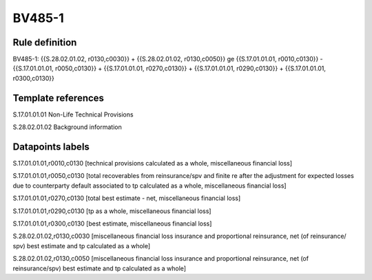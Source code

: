 =======
BV485-1
=======

Rule definition
---------------

BV485-1: {{S.28.02.01.02, r0130,c0030}} + {{S.28.02.01.02, r0130,c0050}} ge {{S.17.01.01.01, r0010,c0130}} - {{S.17.01.01.01, r0050,c0130}} + {{S.17.01.01.01, r0270,c0130}} + {{S.17.01.01.01, r0290,c0130}} + {{S.17.01.01.01, r0300,c0130}}


Template references
-------------------

S.17.01.01.01 Non-Life Technical Provisions

S.28.02.01.02 Background information


Datapoints labels
-----------------

S.17.01.01.01,r0010,c0130 [technical provisions calculated as a whole, miscellaneous financial loss]

S.17.01.01.01,r0050,c0130 [total recoverables from reinsurance/spv and finite re after the adjustment for expected losses due to counterparty default associated to tp calculated as a whole, miscellaneous financial loss]

S.17.01.01.01,r0270,c0130 [total best estimate - net, miscellaneous financial loss]

S.17.01.01.01,r0290,c0130 [tp as a whole, miscellaneous financial loss]

S.17.01.01.01,r0300,c0130 [best estimate, miscellaneous financial loss]

S.28.02.01.02,r0130,c0030 [miscellaneous financial loss insurance and proportional reinsurance, net (of reinsurance/ spv) best estimate and tp calculated as a whole]

S.28.02.01.02,r0130,c0050 [miscellaneous financial loss insurance and proportional reinsurance, net (of reinsurance/spv) best estimate and tp calculated as a whole]



